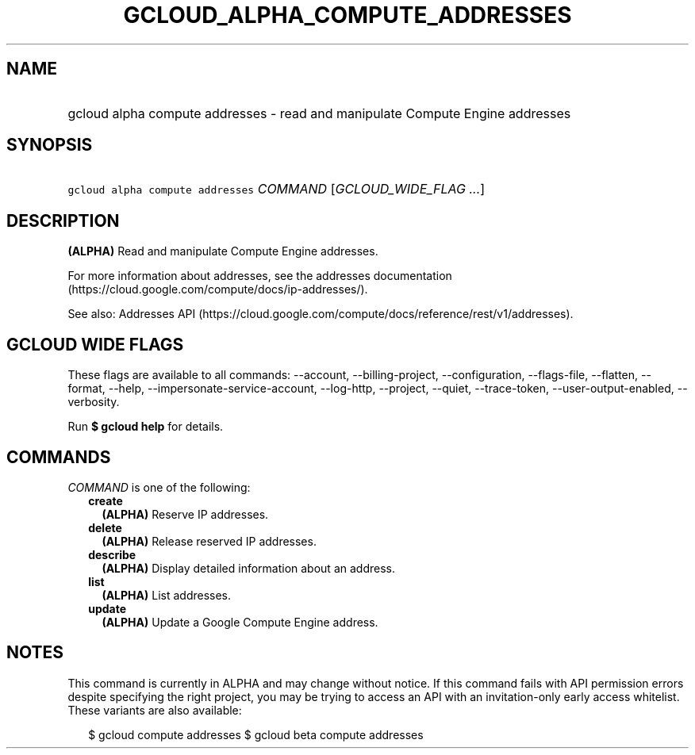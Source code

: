 
.TH "GCLOUD_ALPHA_COMPUTE_ADDRESSES" 1



.SH "NAME"
.HP
gcloud alpha compute addresses \- read and manipulate Compute Engine addresses



.SH "SYNOPSIS"
.HP
\f5gcloud alpha compute addresses\fR \fICOMMAND\fR [\fIGCLOUD_WIDE_FLAG\ ...\fR]



.SH "DESCRIPTION"

\fB(ALPHA)\fR Read and manipulate Compute Engine addresses.

For more information about addresses, see the addresses documentation
(https://cloud.google.com/compute/docs/ip\-addresses/).

See also: Addresses API
(https://cloud.google.com/compute/docs/reference/rest/v1/addresses).



.SH "GCLOUD WIDE FLAGS"

These flags are available to all commands: \-\-account, \-\-billing\-project,
\-\-configuration, \-\-flags\-file, \-\-flatten, \-\-format, \-\-help,
\-\-impersonate\-service\-account, \-\-log\-http, \-\-project, \-\-quiet,
\-\-trace\-token, \-\-user\-output\-enabled, \-\-verbosity.

Run \fB$ gcloud help\fR for details.



.SH "COMMANDS"

\f5\fICOMMAND\fR\fR is one of the following:

.RS 2m
.TP 2m
\fBcreate\fR
\fB(ALPHA)\fR Reserve IP addresses.

.TP 2m
\fBdelete\fR
\fB(ALPHA)\fR Release reserved IP addresses.

.TP 2m
\fBdescribe\fR
\fB(ALPHA)\fR Display detailed information about an address.

.TP 2m
\fBlist\fR
\fB(ALPHA)\fR List addresses.

.TP 2m
\fBupdate\fR
\fB(ALPHA)\fR Update a Google Compute Engine address.


.RE
.sp

.SH "NOTES"

This command is currently in ALPHA and may change without notice. If this
command fails with API permission errors despite specifying the right project,
you may be trying to access an API with an invitation\-only early access
whitelist. These variants are also available:

.RS 2m
$ gcloud compute addresses
$ gcloud beta compute addresses
.RE

